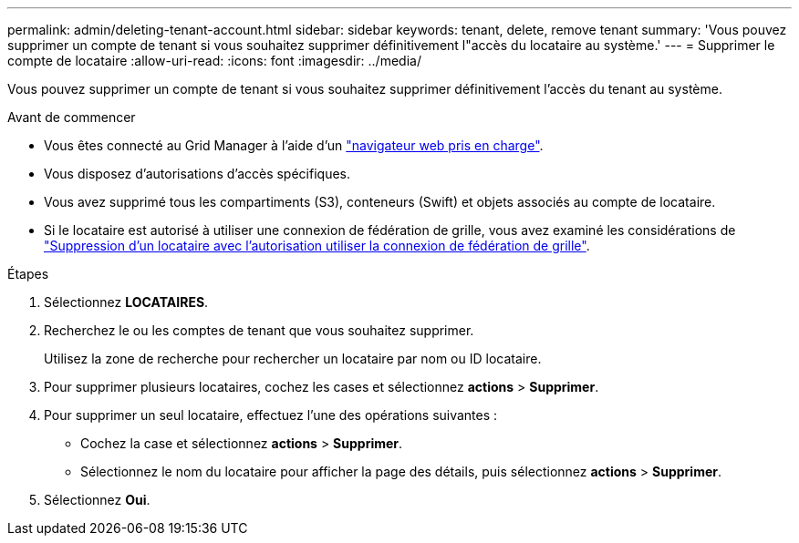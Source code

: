 ---
permalink: admin/deleting-tenant-account.html 
sidebar: sidebar 
keywords: tenant, delete, remove tenant 
summary: 'Vous pouvez supprimer un compte de tenant si vous souhaitez supprimer définitivement l"accès du locataire au système.' 
---
= Supprimer le compte de locataire
:allow-uri-read: 
:icons: font
:imagesdir: ../media/


[role="lead"]
Vous pouvez supprimer un compte de tenant si vous souhaitez supprimer définitivement l'accès du tenant au système.

.Avant de commencer
* Vous êtes connecté au Grid Manager à l'aide d'un link:../admin/web-browser-requirements.html["navigateur web pris en charge"].
* Vous disposez d'autorisations d'accès spécifiques.
* Vous avez supprimé tous les compartiments (S3), conteneurs (Swift) et objets associés au compte de locataire.
* Si le locataire est autorisé à utiliser une connexion de fédération de grille, vous avez examiné les considérations de link:grid-federation-manage-tenants.html["Suppression d'un locataire avec l'autorisation utiliser la connexion de fédération de grille"].


.Étapes
. Sélectionnez *LOCATAIRES*.
. Recherchez le ou les comptes de tenant que vous souhaitez supprimer.
+
Utilisez la zone de recherche pour rechercher un locataire par nom ou ID locataire.

. Pour supprimer plusieurs locataires, cochez les cases et sélectionnez *actions* > *Supprimer*.
. Pour supprimer un seul locataire, effectuez l'une des opérations suivantes :
+
** Cochez la case et sélectionnez *actions* > *Supprimer*.
** Sélectionnez le nom du locataire pour afficher la page des détails, puis sélectionnez *actions* > *Supprimer*.


. Sélectionnez *Oui*.

